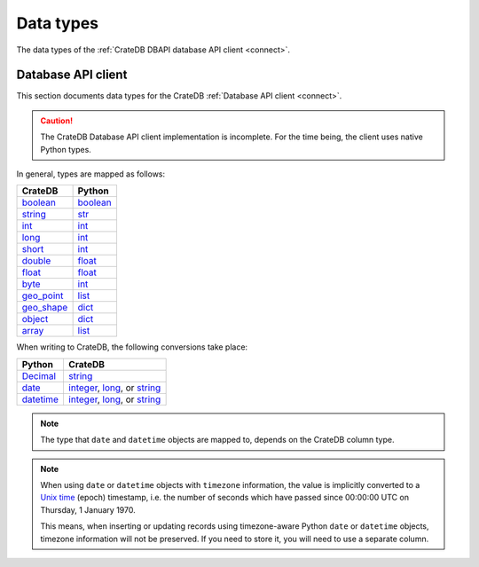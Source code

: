 .. _data-types:

==========
Data types
==========

The data types of the :ref:`CrateDB DBAPI database API client <connect>`.

.. _data-types-db-api:

Database API client
===================

This section documents data types for the CrateDB :ref:`Database API client
<connect>`.

.. CAUTION::

    The CrateDB Database API client implementation is incomplete. For the time
    being, the client uses native Python types.

In general, types are mapped as follows:

============= ===========
CrateDB       Python
============= ===========
`boolean`__   `boolean`__
`string`__    `str`__
`int`__       `int`__
`long`__      `int`__
`short`__     `int`__
`double`__    `float`__

`float`__     `float`__
`byte`__      `int`__
`geo_point`__ `list`__
`geo_shape`__ `dict`__
`object`__    `dict`__
`array`__     `list`__
============= ===========

__ https://crate.io/docs/crate/reference/en/latest/general/ddl/data-types.html#boolean
__ https://docs.python.org/3/library/stdtypes.html#boolean-type-bool
__ https://crate.io/docs/crate/reference/en/latest/general/ddl/data-types.html#character-data
__ https://docs.python.org/3/library/stdtypes.html#str
__ https://crate.io/docs/crate/reference/en/latest/general/ddl/data-types.html#numeric-data
__ https://docs.python.org/3/library/functions.html#int
__ https://crate.io/docs/crate/reference/en/latest/general/ddl/data-types.html#numeric-data
__ https://docs.python.org/3/library/functions.html#int
__ https://crate.io/docs/crate/reference/en/latest/general/ddl/data-types.html#numeric-data
__ https://docs.python.org/3/library/functions.html#int
__ https://crate.io/docs/crate/reference/en/latest/general/ddl/data-types.html#numeric-data
__ https://docs.python.org/3/library/functions.html#float
__ https://crate.io/docs/crate/reference/en/latest/general/ddl/data-types.html#numeric-data
__ https://docs.python.org/3/library/functions.html#float
__ https://crate.io/docs/crate/reference/en/latest/general/ddl/data-types.html#numeric-data
__ https://docs.python.org/3/library/functions.html#int
__ https://crate.io/docs/crate/reference/en/latest/general/ddl/data-types.html#geo-point
__ https://docs.python.org/3/library/stdtypes.html#list
__ https://crate.io/docs/crate/reference/en/latest/general/ddl/data-types.html#geo-shape
__ https://docs.python.org/3/library/stdtypes.html#dict
__ https://crate.io/docs/crate/reference/en/latest/general/ddl/data-types.html#object
__ https://docs.python.org/3/library/stdtypes.html#dict
__ https://crate.io/docs/crate/reference/en/latest/general/ddl/data-types.html#array
__ https://docs.python.org/3/library/stdtypes.html#list

When writing to CrateDB, the following conversions take place:

============= ====================================
Python        CrateDB
============= ====================================
`Decimal`__   `string`__
`date`__      `integer`__, `long`__, or `string`__
`datetime`__  `integer`__, `long`__, or `string`__
============= ====================================

__ https://docs.python.org/3/library/decimal.html
__ https://crate.io/docs/crate/reference/en/latest/general/ddl/data-types.html#character-data
__ https://docs.python.org/3/library/datetime.html#date-objects
__ https://crate.io/docs/crate/reference/en/latest/general/ddl/data-types.html#numeric-data
__ https://crate.io/docs/crate/reference/en/latest/general/ddl/data-types.html#numeric-data
__ https://crate.io/docs/crate/reference/en/latest/general/ddl/data-types.html#character-data
__ https://docs.python.org/3/library/datetime.html#datetime-objects
__ https://crate.io/docs/crate/reference/en/latest/general/ddl/data-types.html#numeric-data
__ https://crate.io/docs/crate/reference/en/latest/general/ddl/data-types.html#numeric-data
__ https://crate.io/docs/crate/reference/en/latest/general/ddl/data-types.html#character-data

.. NOTE::

    The type that ``date`` and ``datetime`` objects are mapped to, depends on the
    CrateDB column type.

.. NOTE::

    When using ``date`` or ``datetime`` objects with ``timezone`` information,
    the value is implicitly converted to a `Unix time`_ (epoch) timestamp, i.e.
    the number of seconds which have passed since 00:00:00 UTC on
    Thursday, 1 January 1970.

    This means, when inserting or updating records using timezone-aware Python
    ``date`` or ``datetime`` objects, timezone information will not be
    preserved. If you need to store it, you will need to use a separate column.


.. _Unix time: https://en.wikipedia.org/wiki/Unix_time
